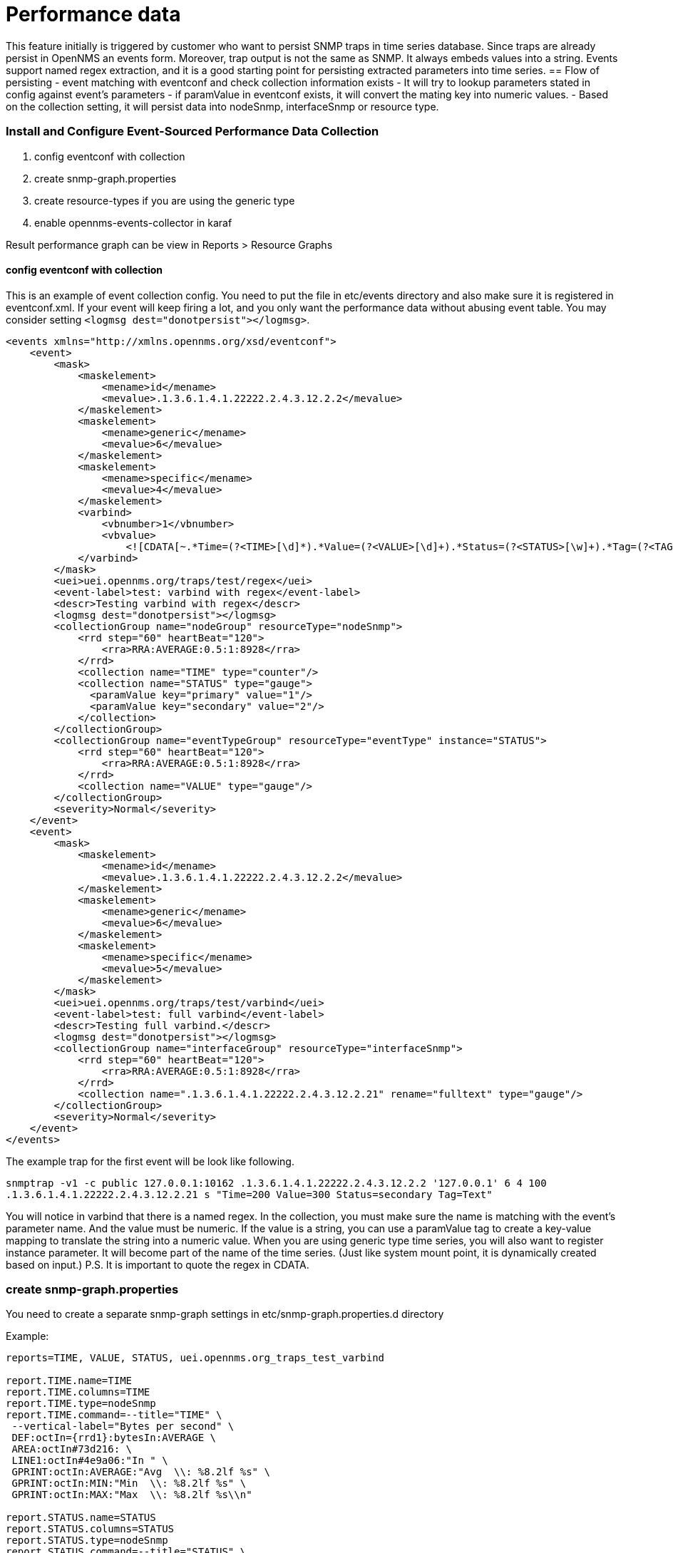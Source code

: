 = Performance data

This feature initially is triggered by customer who want to persist SNMP traps in time series database. Since traps are already persist in OpenNMS an events form. Moreover, trap output is not the same as SNMP. It always embeds values into a string. Events support named regex extraction, and it is a good starting point for persisting extracted parameters into time series.
== Flow of persisting
- event matching with eventconf and check collection information exists
- It will try to lookup parameters stated in config against event's parameters
- if paramValue in eventconf exists, it will convert the mating key into numeric values.
- Based on the collection setting, it will persist data into nodeSnmp, interfaceSnmp or resource type.

=== Install and Configure Event-Sourced Performance Data Collection
1. config eventconf with collection
2. create snmp-graph.properties
3. create resource-types if you are using the generic type
4. enable opennms-events-collector in karaf

Result performance graph can be view in Reports > Resource Graphs

==== config eventconf with collection
This is an example of event collection config. You need to put the file in etc/events directory and also make sure it is registered in eventconf.xml. If your event will keep firing a lot, and you only want the performance data without abusing event table. You may consider setting `<logmsg dest="donotpersist"></logmsg>`.

```
<events xmlns="http://xmlns.opennms.org/xsd/eventconf">
    <event>
        <mask>
            <maskelement>
                <mename>id</mename>
                <mevalue>.1.3.6.1.4.1.22222.2.4.3.12.2.2</mevalue>
            </maskelement>
            <maskelement>
                <mename>generic</mename>
                <mevalue>6</mevalue>
            </maskelement>
            <maskelement>
                <mename>specific</mename>
                <mevalue>4</mevalue>
            </maskelement>
            <varbind>
                <vbnumber>1</vbnumber>
                <vbvalue>
                    <![CDATA[~.*Time=(?<TIME>[\d]*).*Value=(?<VALUE>[\d]+).*Status=(?<STATUS>[\w]+).*Tag=(?<TAG>[\w.]+).*]]></vbvalue>
            </varbind>
        </mask>
        <uei>uei.opennms.org/traps/test/regex</uei>
        <event-label>test: varbind with regex</event-label>
        <descr>Testing varbind with regex</descr>
        <logmsg dest="donotpersist"></logmsg>
        <collectionGroup name="nodeGroup" resourceType="nodeSnmp">
            <rrd step="60" heartBeat="120">
                <rra>RRA:AVERAGE:0.5:1:8928</rra>
            </rrd>
            <collection name="TIME" type="counter"/>
            <collection name="STATUS" type="gauge">
              <paramValue key="primary" value="1"/>
              <paramValue key="secondary" value="2"/>
            </collection>
        </collectionGroup>
        <collectionGroup name="eventTypeGroup" resourceType="eventType" instance="STATUS">
            <rrd step="60" heartBeat="120">
                <rra>RRA:AVERAGE:0.5:1:8928</rra>
            </rrd>
            <collection name="VALUE" type="gauge"/>
        </collectionGroup>
        <severity>Normal</severity>
    </event>
    <event>
        <mask>
            <maskelement>
                <mename>id</mename>
                <mevalue>.1.3.6.1.4.1.22222.2.4.3.12.2.2</mevalue>
            </maskelement>
            <maskelement>
                <mename>generic</mename>
                <mevalue>6</mevalue>
            </maskelement>
            <maskelement>
                <mename>specific</mename>
                <mevalue>5</mevalue>
            </maskelement>
        </mask>
        <uei>uei.opennms.org/traps/test/varbind</uei>
        <event-label>test: full varbind</event-label>
        <descr>Testing full varbind.</descr>
        <logmsg dest="donotpersist"></logmsg>
        <collectionGroup name="interfaceGroup" resourceType="interfaceSnmp">
            <rrd step="60" heartBeat="120">
                <rra>RRA:AVERAGE:0.5:1:8928</rra>
            </rrd>
            <collection name=".1.3.6.1.4.1.22222.2.4.3.12.2.21" rename="fulltext" type="gauge"/>
        </collectionGroup>
        <severity>Normal</severity>
    </event>
</events>
```
The example trap for the first event will be look like following.

`snmptrap -v1 -c public 127.0.0.1:10162 .1.3.6.1.4.1.22222.2.4.3.12.2.2 '127.0.0.1' 6 4 100 .1.3.6.1.4.1.22222.2.4.3.12.2.21 s "Time=200 Value=300 Status=secondary Tag=Text"`

You will notice in varbind that there is a named regex. In the collection, you must make sure the name is matching with the event's parameter name. And the value must be numeric. If the value is a string, you can use a paramValue tag to create a key-value mapping to translate the string into a numeric value. When you are using generic type time series, you will also want to register instance parameter. It will become part of the name of the time series. (Just like system mount point, it is dynamically created based on input.)
P.S. It is important to quote the regex in CDATA.

### create snmp-graph.properties
You need to create a separate snmp-graph settings in etc/snmp-graph.properties.d directory

Example:
```
reports=TIME, VALUE, STATUS, uei.opennms.org_traps_test_varbind

report.TIME.name=TIME
report.TIME.columns=TIME
report.TIME.type=nodeSnmp
report.TIME.command=--title="TIME" \
 --vertical-label="Bytes per second" \
 DEF:octIn={rrd1}:bytesIn:AVERAGE \
 AREA:octIn#73d216: \
 LINE1:octIn#4e9a06:"In " \
 GPRINT:octIn:AVERAGE:"Avg  \\: %8.2lf %s" \
 GPRINT:octIn:MIN:"Min  \\: %8.2lf %s" \
 GPRINT:octIn:MAX:"Max  \\: %8.2lf %s\\n"

report.STATUS.name=STATUS
report.STATUS.columns=STATUS
report.STATUS.type=nodeSnmp
report.STATUS.command=--title="STATUS" \
 --vertical-label="Bytes per second" \
 DEF:octIn={rrd1}:bytesIn:AVERAGE \
 AREA:octIn#73d216: \
 LINE1:octIn#4e9a06:"In " \
 GPRINT:octIn:AVERAGE:"Avg  \\: %8.2lf %s" \
 GPRINT:octIn:MIN:"Min  \\: %8.2lf %s" \
 GPRINT:octIn:MAX:"Max  \\: %8.2lf %s\\n"

report.VALUE.name=VALUE
report.VALUE.columns=VALUE
report.VALUE.type=eventType
report.VALUE.command=--title="VALUE" \
 --vertical-label="Bytes per second" \
 DEF:octOut={rrd1}:bytesOut:AVERAGE \
 AREA:octOut#73d216: \
 LINE1:octOut#4e9a06:"Out " \
 GPRINT:octOut:AVERAGE:"Avg  \\: %8.2lf %s" \

report.uei.opennms.org_traps_test_varbind.name=uei.opennms.org_traps_test_varbind
report.uei.opennms.org_traps_test_varbind.columns=uei.opennms.org_traps_test_varbind
report.uei.opennms.org_traps_test_varbind.type=interfaceSnmp
report.uei.opennms.org_traps_test_varbind.command=--title="uei.opennms.org_traps_test_varbind" \
 --vertical-label="Bytes per second" \
 DEF:octIn={rrd1}:bytesIn:AVERAGE \
 AREA:octIn#73d216: \
 LINE1:octIn#4e9a06:"In " \
 GPRINT:octIn:AVERAGE:"Avg  \\: %8.2lf %s"
```

#### create resource-types if you are using generic type
If your time series data type is non nodeSnmp / interfaceSnmp. You will need to create a resource type file in etc/resource-types.d.
The most important thing is to match the name with evenconf's resourceType. There is also ${instance} variable available.

Example:
```
<resource-types>
  <resourceType name="eventType" label="Event Application" resourceLabel="Instance ${instance}">
     <persistenceSelectorStrategy class="org.opennms.netmgt.collection.support.PersistAllSelectorStrategy"/>
     <storageStrategy class="org.opennms.netmgt.collection.support.IndexStorageStrategy"/>
  </resourceType>
</resource-types>
```

#### enable opennms-events-collector in karaf
ssh into karaf and run `feature:install opennms-events-collector`
